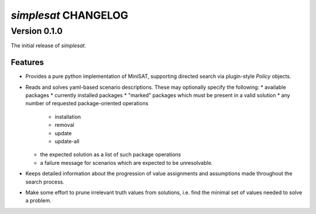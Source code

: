 =====================
`simplesat` CHANGELOG
=====================

Version 0.1.0
=============

The initial release of `simplesat`.

Features
--------

* Provides a pure python implementation of MiniSAT, supporting directed search
  via plugin-style `Policy` objects.
* Reads and solves yaml-based scenario descriptions. These may optionally
  specify the following:
  * available packages
  * currently installed packages
  * "marked" packages which must be present in a valid solution
  * any number of requested package-oriented operations
    * installation
    * removal
    * update
    * update-all
  * the expected solution as a list of such package operations
  * a failure message for scenarios which are expected to be unresolvable.
* Keeps detailed information about the progression of value assignments and
  assumptions made throughout the search process.
* Make some effort to prune irrelevant truth values from solutions, i.e. find
  the minimal set of values needed to solve a problem.

